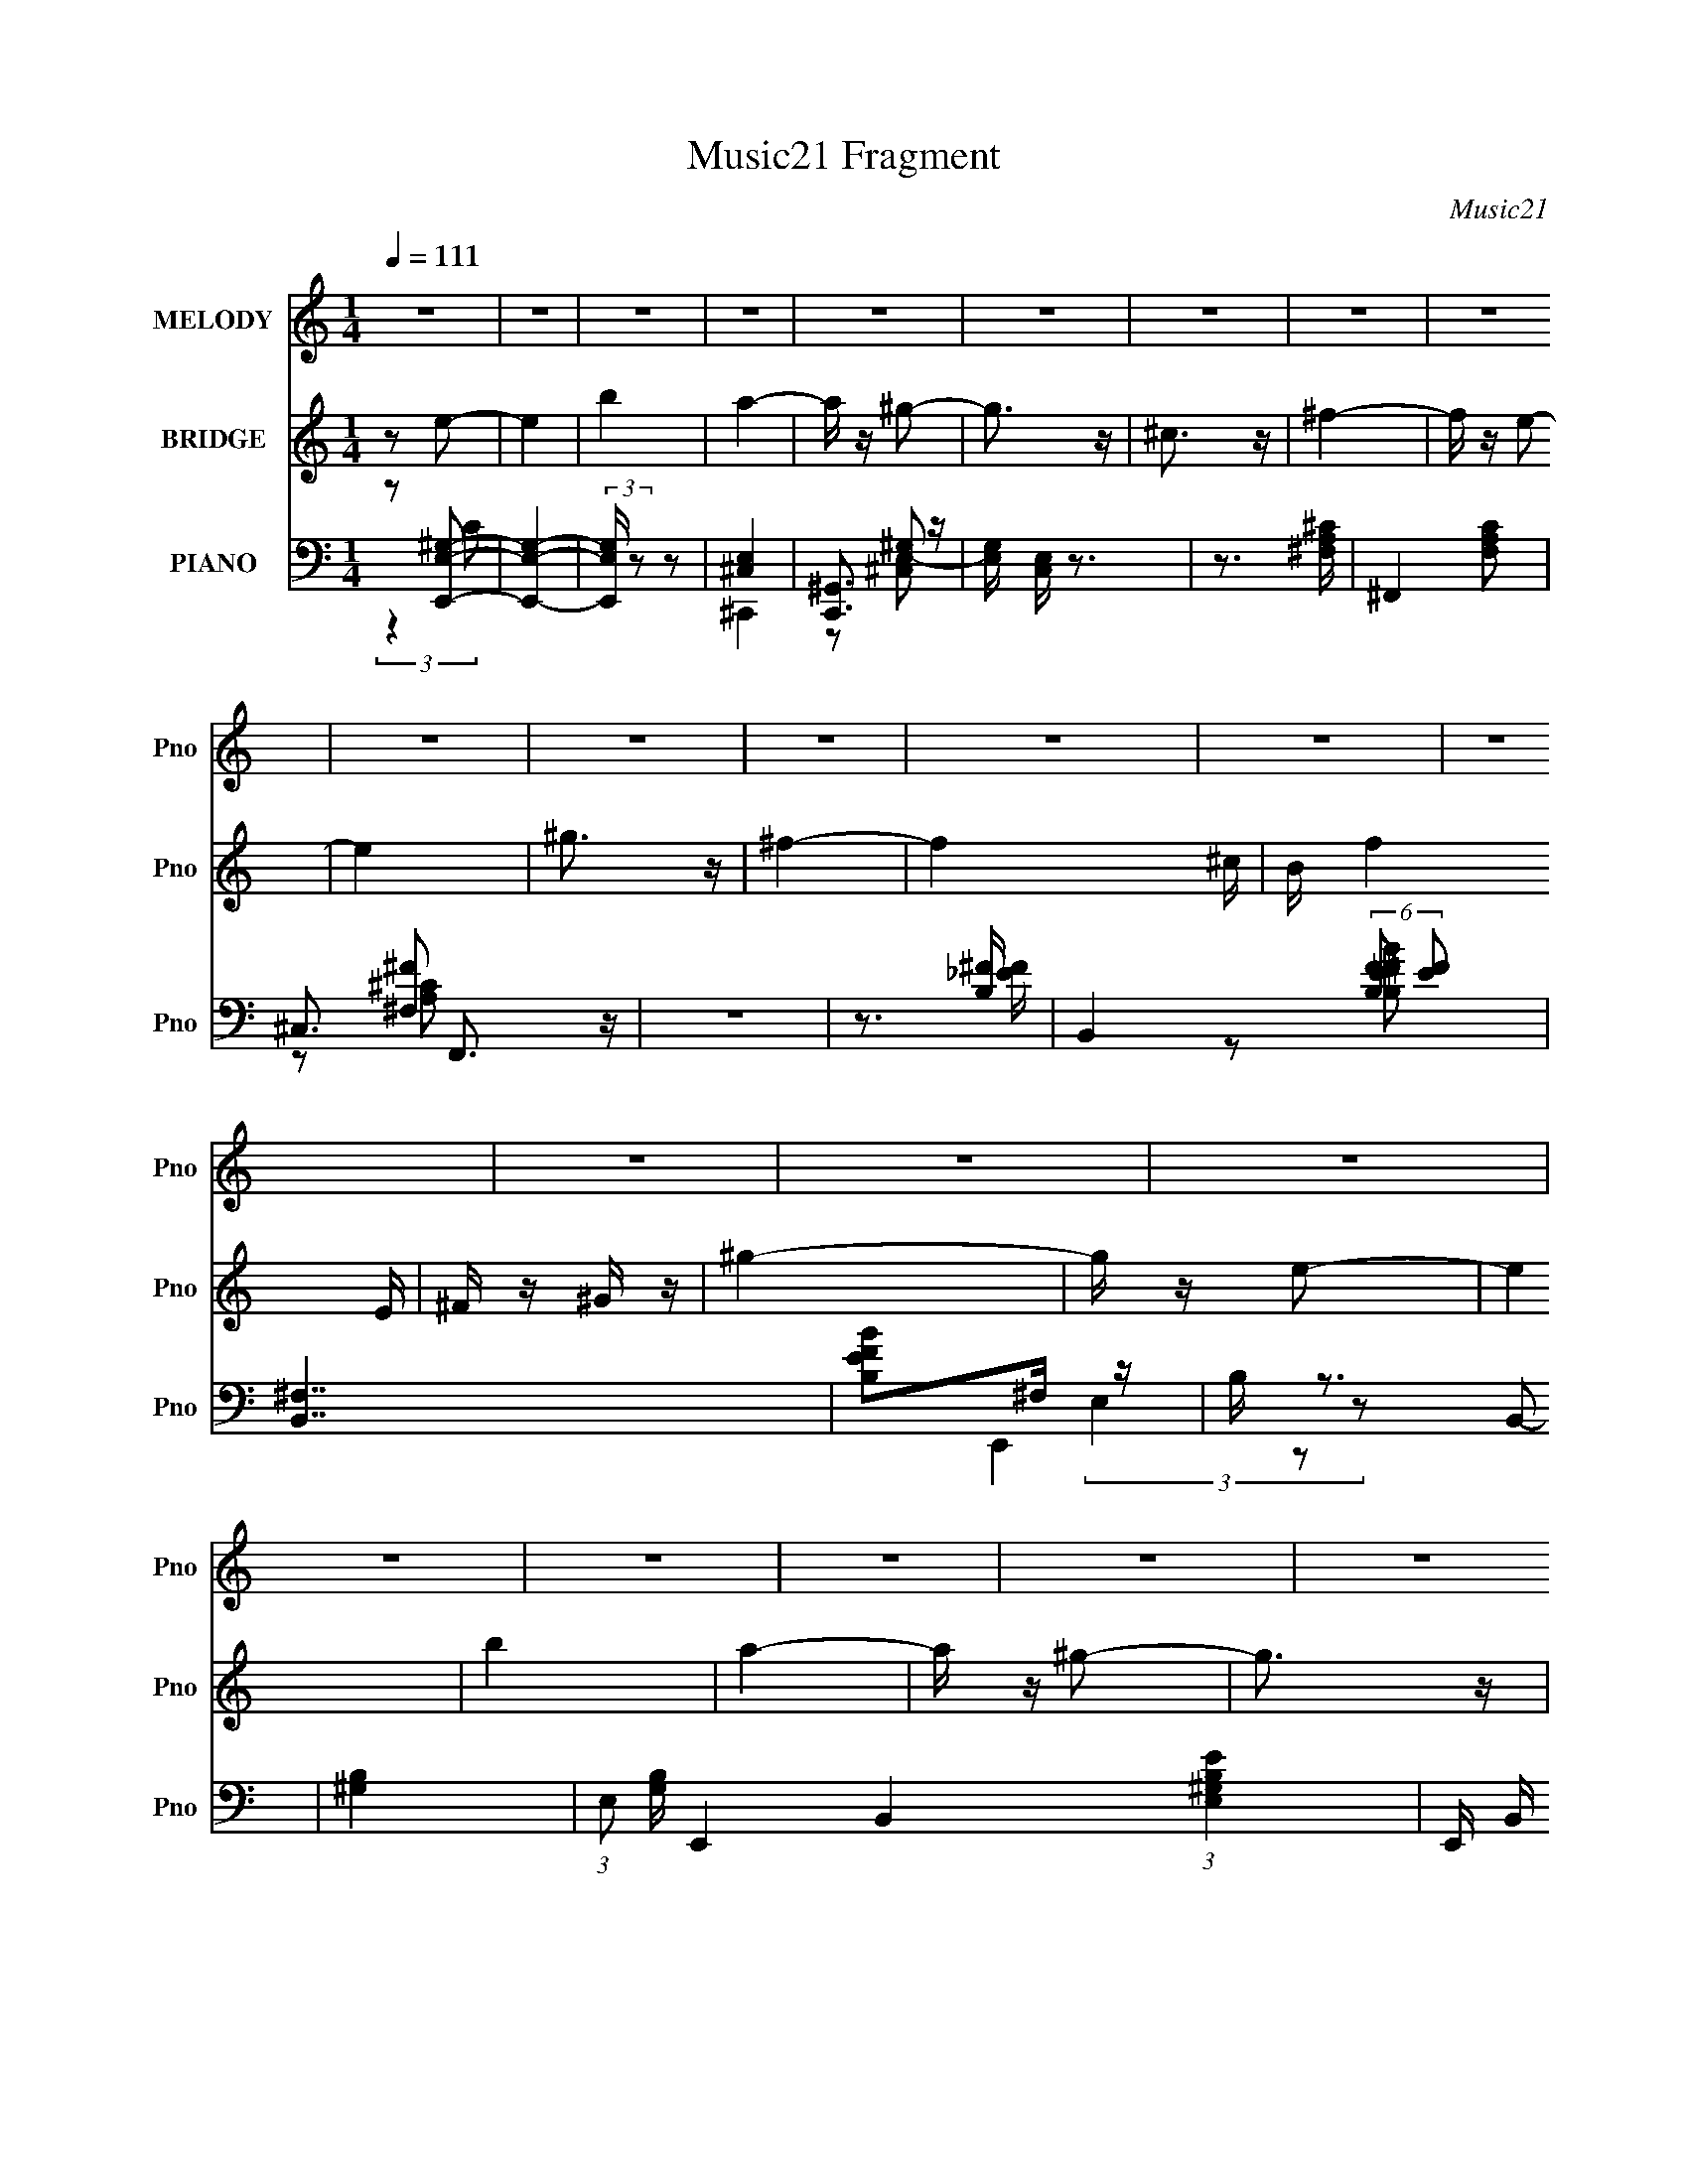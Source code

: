 X:1
T:Music21 Fragment
C:Music21
%%score 1 ( 2 3 ) ( 4 5 6 7 )
L:1/16
Q:1/4=111
M:1/4
I:linebreak $
K:none
V:1 treble nm="MELODY" snm="Pno"
V:2 treble nm="BRIDGE" snm="Pno"
V:3 treble 
L:1/4
V:4 bass nm="PIANO" snm="Pno"
V:5 bass 
L:1/8
V:6 bass 
V:7 bass 
L:1/4
V:1
 z4 | z4 | z4 | z4 | z4 | z4 | z4 | z4 | z4 | z4 | z4 | z4 | z4 | z4 | z4 | z4 | z4 | z4 | z4 | %19
 z4 | z4 | z4 | z4 | z4 | z4 |[Q:1/4=110] z4 | z4 | z4 | z4 | z4 | B2A z | ^G z G2- | G4- | %33
 G z ^G z | ^F z ^G2 | E4- | E4- |[Q:1/4=110] E2 z2 | ^c z _e z | e z e2- | e4- | e2_e z | %42
 ^c z _e z | B4- | B4- | B z3 | ^c z _e z | e4 | e4- | e2_e2- | e2^c2 | B4 | ^c2E2- | E3 z | %54
[Q:1/4=110] ^C z E z | ^F z F2- | F2^G2 | ^F3 z | E z ^F2- | F4- | F4- | F2 z2 | B z A z | %63
[Q:1/4=110] ^G z G2- | G4- | G z ^G2 | ^F z ^G z | ^F2E2- | E4- | E3 z | ^c z _e z | e z e2- | %72
 e4- | e z ^f z | _e z ^c z | ^c2B2- | B4- | B3 z | ^c z _e z | e3 z | e z e2- | e2 z2 | _e2^c2 | %83
 B2 z2 | ^c2E2- | E3 z | ^C z E z |[Q:1/4=110] ^G z ^F2- | F2 z2 | B3 z | ^F z E2- | E4- | E4- | %93
 E2 z2 | z2 E z | e4- | e z e2- | e3 z | ^f z e z | _e4 | B z ^G2 | B z ^c2- | c z3 | A z A z | %104
 A z A z | A3 z | B z ^c2- | c z B2 | B4- | B3 z | E z E z | e z e2- | e z e2- | e2e z | ^f z e z | %115
 _e3 z | B z ^c2- | c4 | z2 ^c_e |[Q:1/4=111] e z ^c z | e z ^c2- | c z e z | ^c z e z | B4- | %124
 B z3 | z4 | B z A z |[Q:1/4=110] ^G z G2- | G4- | G z ^G2 | ^F z ^G z | ^F2E2- | E4- | E3 z | %134
 ^c z _e z | e z e2- | e4- | e z ^f z | _e z ^c z | ^c2B2- | B4- | B3 z | ^c z _e z | e3 z | %144
 e z e2- | e2 z2 | _e2^c2 | B2 z2 | ^c2E2- | E3 z | ^C z E z | ^G z ^F2- | F2 z2 | B3 z | %154
 ^F z E2- | E4- | E4- | E2 z2 | z4 | z4 | z4 | z4 | z4 | z4 | z4 | z4 | z4 | z4 | z4 | z4 | z4 | %171
 z4 |[Q:1/4=110] z4 | z4 | z4 | z4 | z4 | z4 | z4 | z4 | z4 | z4 | z4 | z4 | z4 | z4 | z4 | z4 | %188
 z4 | z4 | z4 | z4 | z4 | z4 | z4 | z4 | z4 | z4 | B2A z |[Q:1/4=110] ^G z G2- | G4- | G z ^G z | %202
 ^F z ^G2 | E4- | E4- | E2 z2 | ^c z _e z | e z e2- | e4- | e2_e z | ^c z _e z | B4- | B4- | B z3 | %214
 ^c z _e z | e4 | e4- | e2_e2- | e2^c2 | B4 | ^c2E2- | E3 z |[Q:1/4=111] ^C z E z | ^F z F2- | %224
 F2^G2 | ^F3 z | E z ^F2- | F4- | F4- | F2 z2 | B z A z | ^G z G2- | G4- | G z ^G2 | %234
[Q:1/4=110] ^F z ^G z | ^F2E2- | E4- | E3 z | ^c z _e z | e z e2- | e4- | e z ^f z | _e z ^c z | %243
 ^c2B2- | B4- | B3 z | ^c z _e z | e3 z | e z e2- | e2 z2 | _e2^c2 | B2 z2 | ^c2E2- | E3 z | %254
 ^C z E z | ^G z ^F2- | F2 z2 | B3 z | ^F z E2- | E4- | E4- | E2 z2 | z2 E z | e4- | e z e2- | %265
 e3 z | ^f z e z | _e4 | B z ^G2 | B z ^c2- | c z3 | A z A z | A z A z | A3 z | B z ^c2- | c z B2 | %276
 B4- | B3 z | E z E z | e z e2- | e z e2- | e2e z | ^f z e z | _e3 z | B z ^c2- | c4 | z2 ^c_e | %287
 e z ^c z | e z ^c2- | c z e z | ^c z e z | B4- | B z3 | z4 | B z A z | ^G z G2- | G4- | G z ^G2 | %298
 ^F z ^G z | ^F2E2- | E4- | E3 z | ^c z _e z | e z e2- | e4- | e z ^f z | _e z ^c z | ^c2B2- | %308
 B4- | B3 z | ^c z _e z | e3 z |[Q:1/4=111] e z e2- | e2 z2 | _e2^c2 | B2 z2 | ^c2E2- | E3 z | %318
 ^C z E z | ^G z ^F2- | F2 z2 | B3 z | ^F z E2- | E4- | E4- | E2 z2 | z2 E z |[Q:1/4=110] e4- | %328
 e z e2- | e3 z | ^f z e z | _e4 | B z ^G2 | B z ^c2- | c z3 | A z A z | A z A z | A3 z | %338
 B z ^c2- | c z B2 | B4- | B3 z | E z E[Q:1/4=110] z | e z e2- | e z e2- | e2e z | ^f z e z | %347
 _e3 z | B z ^c2- | c4 | z2 ^c_e | e z ^c z | e z ^c2- | c z e z | ^c z e z | B4- | B z3 | z4 | %358
 B z A z | ^G z G2- | G4- | G z ^G2 | ^F z ^G z | ^F2E2- | E4- | E3 z | ^c z _e z | e z e2- | e4- | %369
 e z ^f z | _e z ^c z | ^c2B2- | B4- | B3 z | ^c z _e z | e3 z | e z e2- | e2 z2 | _e2^c2 | B2 z2 | %380
 ^c2E2- | E3 z | ^C z E z | ^G z ^F2- | F2 z2 | B3 z | ^F z E2- | E4- | E4- | E2 z2 | ^c z _e z | %391
 e3 z | e z e2- | e2 z2 | _e2^c2 | B2 z2 | ^c2E2- | E3 z | ^C z E z | ^G z ^F2- | F2 z2 | B3 z | %402
 ^F z ^G2- | G4- | G4 | B4- | B4 | A4- | A4 | ^c4- | c4 | e4- | e4 |] %413
V:2
 z2 e2- | e4 | b4 | a4- | a z ^g2- | g3 z | ^c3 z | ^f4- | f z e2- | e4 | ^g3 z | ^f4- | f4- ^c | %13
 B f4 E | ^F z ^G z | ^g4- | g z e2- | e4 | b4 | a4- | a z ^g2- | g3 z | e3 z | [^fa]4- | %24
 [fa] z [e^g]2- |[Q:1/4=110] [eg]3 z | [_e^f]4 | [e^g]4- | [eg]4- | [eg]4 | z4 | z4 | z4 | z4 | %34
 z4 | z4 | z4 |[Q:1/4=111] z4 | ^c z _e z | e z e2- | e4- | e2_e z | ^c z _e z | B4- | B4- | B z3 | %46
 z4 | e4- | e4- | e3 z | _e2^c z | B4- | B3 z | [E^G]4- |[Q:1/4=110] [EG]3 z | A4- | A4- | A4 | %58
 ^G2A2- | B4- (3:2:1A | B4- | B2 z2 | z4 |[Q:1/4=111] ^g4- | g4- | g4 | e2^f2 | ^g4- | g4- | g4- | %70
 (3:2:1e4 g (3:2:1z2 | a4- | a4- | a2^g2- | a4 (3:2:1g | b4- | _e4 b4- | ^c4 (3:2:1b2 | B3 z | %79
 ^c4- | c4 | e4- | e3 z | B4- | B4 | ^G4- | G3 z |[Q:1/4=110] A4- | A3 z | z4 | B3 z | e4- | e4- | %93
 e4- | e z3 | ^c'4- | c'4 | e'4- | e'3 z | _e'3 z | b z ^g z | ^c'4- | c'3 z | a4- | a4- | a4 | %106
 ^g2a2 | b4- | b4- | b2^g2 | a2b2 | ^c'4- | c'4 | e'4- | e'3 z | _e'3 z | b2^g2 | ^c'4- | c'3 z | %119
[Q:1/4=111] a4- | a4- | a4- | a z3 | b4- | b4- | b4- | b z3 |[Q:1/4=111] z2 B2- | e4- B2 | %129
 e4- g4- | e2 g2 z2 | z2 ^G2- | ^c2 G2 e2- | e4- | e3 z | z2 A2- | (3:2:1^c4 A2 (3:2:1z2 | ^c e4- | %138
 e4- | e z B2- | [B^f]2 ^f z | b4- | b4 | z2 A2- | ^c4- A4 | c4 a4 | z4 | z2 B2- | (3:2:1e4 B3 z | %149
 g4 | z4 | z4 | z4 | z4 | _e3 z | e4- | e4- | e z3 | z4 | z4 | z4 | z4 | z2 e2- | e4- | e4- | e4 | %166
 d2c2 | d4- | d4- | d3 z | c2d2 | e4- |[Q:1/4=110] e4- | e4 | d2c2 | G4- | G4 | E4 | G4 | A4- | %180
 A4 | e4 | d2c2 | d4- | d4 | B2 z2 | (3:2:2A2 G4 | A4- | A4- | _B4- A | B4 | B4- | B4- | B4- | %194
 B4- | B4- | B4- | B4- | B4 |[Q:1/4=110] z4 | z4 | z4 | z4 | z4 | z4 | z4 | ^c z _e z | e z e2- | %208
 e4- | e2_e z | ^c z _e z | B4- | B4- | B z3 | z4 | e4- | e4- | e3 z | _e2^c z | B4- | B3 z | %221
 [E^G]4- |[Q:1/4=111] [EG]3 z | A4- | A4- | A4 | ^G2A2- | B4- (3:2:1A | B4- | B2 z2 | z4 | ^g4- | %232
 g4- | g4 |[Q:1/4=110] e2^f2 | ^g4- | g4- | g4- | (3:2:1e4 g (3:2:1z2 | a4- | a4- | a2^g2- | %242
 a4 (3:2:1g | b4- | _e4 b4- | ^c4 (3:2:1b2 | B3 z | ^c4- | c4 | e4- | e3 z | B4- | B4 | ^G4- | %254
 G3 z | A4- | A3 z | z4 | B3 z | e4- | e4- | e4- | e z3 | ^c'4- | c'4 | e'4- | e'3 z | _e'3 z | %268
 b z ^g z | ^c'4- | c'3 z | a4- | a4- | a4 | ^g2a2 | b4- | b4- | b2^g2 | a2b2 | ^c'4- | c'4 | %281
 e'4- | e'3 z | _e'3 z | b2^g2 | ^c'4- | c'3 z | a4- | a4- | a4- | a z3 | b4- | b4- | b4- | b z3 | %295
 z2 B2- | e4- B2 | e4- g4- | e2 g2 z2 | z2 ^G2- | ^c2 G2 e2- | e4- | e3 z | z2 A2- | %304
 (3:2:1^c4 A2 (3:2:1z2 | ^c e4- | e4- | e z B2- | [B^f]2 ^f z | b4- | b4 | z2 A2- | %312
[Q:1/4=111] ^c4- A4 | c4 a4 | z4 | z2 B2- | (3:2:1e4 B3 z | g4 | z4 | z4 | z4 | z4 | _e3 z | e4- | %324
 e4- | e z3 | z4 |[Q:1/4=111] ^c'4- | c'4 | e'4- | e'3 z | _e'3 z | b z ^g z | ^c'4- | c'3 z | %335
 a4- | a4- | a4 | ^g2a2 | b4- | b4- | b2^g2 | a2b2[Q:1/4=110] | ^c'4- | c'4 | e'4- | e'3 z | %347
 _e'3 z | b2^g2 | ^c'4- | c'3 z | a4- | a4- | a4- | a z3 | b4- | b4- | b4- | b z3 | z2 B2- | %360
 e4- B2 | e4- g4- | e2 g2 z2 | z2 ^G2- | ^c2 G2 e2- | e4- | e3 z | z2 A2- | (3:2:1^c4 A2 (3:2:1z2 | %369
 ^c e4- | e4- | e z B2- | [B^f]2 ^f z | b4- | b4 | z2 A2- | ^c4- A4 | c4 a4 | z4 | z2 B2- | %380
 (3:2:1e4 B3 z | g4 | z4 | z4 | z4 | z4 | _e3 z | e4- | e4- | e z3 | z4 | z2 A2- | ^c4- A4 | %393
 c4 a4 | z4 | z2 B2- | (3:2:1e4 B3 z | g4 | z4 | z4 | z4 | z4 | _e3 z | e4- | e4- | e z3 | z4 | %407
 z A3- | A4- c4- | e4- A c4- | e2 c2 z2 | ^f4- | f4- b4- | f4 b4- | a4 b2 | [^ge]4- | [ge]4- | %417
 [ge]4- | [ge]4- | [ge]4- | [ge]4- | [ge]4- | [ge]4- | [ge]4- | [ge]4- | [ge]4- | [ge]4- | [ge]4- | %428
 [ge]4- | [ge]4- | [ge]3 z |] %431
V:3
 x | x | x | x | x | x | x | x | x | x | x | x | x5/4 | x3/2 | x | x | x | x | x | x | x | x | x | %23
 x | x | x | x | x | x | x | x | x | x | x | x | x | x | x | x | x | x | x | x | x | x | x | x | %47
 x | x | x | x | x | x | x | x | x | x | x | x | x7/6 | x | x | x | x | x | x | x | x | x | x | %70
 z/ ^f/ x/4 | x | x | x | x7/6 | x | x2 | x4/3 | x | x | x | x | x | x | x | x | x | x | x | x | %90
 x | x | x | x | x | x | x | x | x | x | x | x | x | x | x | x | x | x | x | x | x | x | x | x | %114
 x | x | x | x | x | x | x | x | x | x | x | x | x | x | z/ ^g/- x/ | x2 | x3/2 | x | x3/2 | x | %134
 x | x | z/ e/- x/ | x5/4 | x | x | z/ b/- | x | x | x | z/ a/- x | x2 | x | x | z/ ^g/- x2/3 | x | %150
 x | x | x | x | x | x | x | x | x | x | x | x | x | x | x | x | x | x | x | x | x | x | x | x | %174
 x | x | x | x | x | x | x | x | x | x | x | (3:2:2z/ A- | x | x | x | x5/4 | x | x | x | x | x | %195
 x | x | x | x | x | x | x | x | x | x | x | x | x | x | x | x | x | x | x | x | x | x | x | x | %219
 x | x | x | x | x | x | x | x | x7/6 | x | x | x | x | x | x | x | x | x | x | z/ ^f/ x/4 | x | %240
 x | x | x7/6 | x | x2 | x4/3 | x | x | x | x | x | x | x | x | x | x | x | x | x | x | x | x | x | %263
 x | x | x | x | x | x | x | x | x | x | x | x | x | x | x | x | x | x | x | x | x | x | x | x | %287
 x | x | x | x | x | x | x | x | x | z/ ^g/- x/ | x2 | x3/2 | x | x3/2 | x | x | x | z/ e/- x/ | %305
 x5/4 | x | x | z/ b/- | x | x | x | z/ a/- x | x2 | x | x | z/ ^g/- x2/3 | x | x | x | x | x | x | %323
 x | x | x | x | x | x | x | x | x | x | x | x | x | x | x | x | x | x | x | x | x | x | x | x | %347
 x | x | x | x | x | x | x | x | x | x | x | x | x | z/ ^g/- x/ | x2 | x3/2 | x | x3/2 | x | x | %367
 x | z/ e/- x/ | x5/4 | x | x | z/ b/- | x | x | x | z/ a/- x | x2 | x | x | z/ ^g/- x2/3 | x | x | %383
 x | x | x | x | x | x | x | x | x | z/ a/- x | x2 | x | x | z/ ^g/- x2/3 | x | x | x | x | x | x | %403
 x | x | x | x | z/4 ^c3/4- | x2 | x9/4 | x3/2 | b- | x2 | x2 | x3/2 | x | x | x | x | x | x | x | %422
 x | x | x | x | x | x | x | x | x |] %431
V:4
 z2 [E,,^G,E,]2- | [E,,G,E,]4- | (3:2:2[E,,G,E,] z2 z2 | [^C,E,]4 | [C,,^G,,]3 z | %5
 [G,E,] [C,E,] z3 | z3 [^F,A,^C]- | ^F,,4- [F,A,C]2 | ^C,3 F,,3 z | z4 | z3 [B,^F]- | %11
 B,,4- (6:5:2[B,F]2 [EF]2 | [B,,^F,]7 | [EBFB,]2^F, z | B, z3 | [^G,B,]4- | %16
 (3:2:1E,2 [G,B,] E,,4- B,,4- (3:2:1[B,^G,E,E]4- | E,, (3:2:2B,, [B,G,E,E]/ z3 | z3 [^C,E,^C]- | %19
 ^C,,4- [C,E,C]2 | ^G,,4- C,,4- | G,,3 (3:2:1C,,4 z | z3 A,- | (3:2:1[A,A,,-]/ [A,,-CEA]11/3 | %24
 A, A,,4 E,4 [^CA,E]2- |[Q:1/4=110] [CA,E] z3 | (3:2:2z4 [B,E]2 | E,,4- | %28
 (3:2:1E2 E,,4- B,,4- [^GBE] | E,,4- B,,4- (3:2:1[^GeE]4- | (3:2:1E,,2 B,, (6:5:2[GeE]4 z | E,,4- | %32
 [E,,B,B,]7 B,,7 | E z [B,E^G]2 | z4 | ^C,4- | ^C C,4- G,4- [CE]2- | %37
[Q:1/4=111] (3:2:1C,4 G,2 [CE] [^CE^G]2 | z4 | A,,4- | A, A,,4- E,4- [A,E]2 | A,,4- E,4- [A,A]2 | %42
 [A,,^C] (3:2:2[^CE,]5/2 z2 | B,,4- | _E B,,4 (3:2:1B, [B,E^F]2- | [B,EF] x B, z | B, [EFB] z3 | %47
 A,,4- | E A,,4- E,4- [A,^CEA]2- | A,,3 E,3 [A,CEA] [A,^C] z | z4 | [E,,E]4 | z4 | [^C,,E^G]3 z | %54
[Q:1/4=110] ^C2^G2 | ^F,,4- | [F,,^F,-]8 C,7 | F, C A,2- | ^C, (3:2:1A, z3 | B,,4- | %60
 [E^F,-]4 B,,8- B,,3 | (3:2:1[F,B,-B-]4 [B,-B-F]4/3 | (3:2:1[B,B^F,] [^F,EFB]10/3 (3:2:1[FB]/ | %63
[Q:1/4=111] E,,4- | [E,,B,B,]7 B,,7 | E z [B,E^G]2 | z4 | ^C,4- | ^C C,4- G,4- [CE]2- | %69
 (3:2:1C,4 G,2 [CE] [^CE^G]2 | z4 | A,,4- | A, A,,4- E,4- [A,E]2 | A,,4- E,4- [A,A]2 | %74
 [A,,^C] (3:2:2[^CE,]5/2 z2 | B,,4- | _E B,,4 (3:2:1B, [B,E^F]2- | [B,EF] x B, z | B, [EFB] z3 | %79
 A,,4- | E A,,4- E,4- [A,^CEA]2- | A,,3 E,3 [A,CEA] [A,^C] z | z4 | [E,,E]4 | z4 | [^C,,E^G]3 z | %86
 ^C2^G2 |[Q:1/4=110] ^F,,4- | [F,,A,] (3:2:1[A,F,]5/2 F,7/3 C, | ^F z3 | B,,2 z2 | E,, z E,2- | %92
 [E,B,-]12 | ^G (3:2:4B,2 E z B,2- (3:2:1B,- | [B,EE]4 | A,,4- | ^C A,,4- A, E,3 [A,CA]2- | %97
 [A,,E,]4 [A,CA] | A, z3 | [^G,,^G,B,]3 z | ^G, z3 | [^C,^CE^G]4 | (3:2:2^C4 z2 | %103
 (3:2:1[G^F,,-] ^F,,10/3- | ^F, F,,4- C,4- [F,A,^C]2 | F,,2 [C,^F,]3 | ^F,, F4 ^F, | B,,4 | %108
 [B,_E] z B,2 | E,,4- | [E,,B,B,]3 B, | A,,4- | ^C A,,4- E,3 [A,CA]2- | [A,,E,]4 [A,CA] | A, z3 | %115
 ^G,,4 | ^G, z ^C,2- | C,4 G, [CE]2 ^G, | [^G,^C]2G, z |[Q:1/4=111] A,,4- | %120
 ^C (3:2:2A,,2 z [A,,E,A,C] z | [A,,E,A,^C] z [A,,E,A,C] z | [A,,E,A,^CE] z [A,,E,A,CE] z | %123
 [B,,B,_E]2 z2 | z2 B,,2- | B,,3 [B,EF]4- | [B,EF] z3 |[Q:1/4=111] E,,4- | [E,,B,B,]7 B,,7 | %129
 E z [B,E^G]2 | z4 | ^C,4- | ^C C,4- G,4- [CE]2- | (3:2:1C,4 G,2 [CE] [^CE^G]2 | z4 | A,,4- | %136
 A, A,,4- E,4- [A,E]2 | A,,4- E,4- [A,A]2 | [A,,^C] (3:2:2[^CE,]5/2 z2 | B,,4- | %140
 _E B,,4 (3:2:1B, [B,E^F]2- | [B,EF] x B, z | B, [EFB] z3 | A,,4- | E A,,4- E,4- [A,^CEA]2- | %145
 A,,3 E,3 [A,CEA] [A,^C] z | z4 | [E,,E]4 | z4 | [^C,,E^G]3 z | ^C2^G2 | ^F,,4- | %152
 [F,,A,] (3:2:1[A,F,]5/2 F,7/3 C, | ^F z3 | B,,2 z2 | E,, z E,2- | [E,B,-]12 | %157
 ^G (3:2:4B,2 E z B,2- (3:2:1B,- | [B,EE]4 | E,,4- | [E,,E,]6 B,,6 | [G,E-] E3- | %162
 (3:2:1[E,^G,] [^G,E-]10/3 E2/3- E | C,4- | [C,-C]8 G,8- C,2 G, | [CE]4- | [CE]4 G4- | %167
 [GD,-] D,3- | [D,D-]7 A,7 | (3:2:1[Dd]2 [dF]8/3 | [AD]2 D z | C,4- |[Q:1/4=110] G4- C,4- G,4- | %173
 [Gc] [cG,]3 G, C,4- C, | [GE] E2 z | (3:2:1[CG,,-] G,,10/3- | [G,,G,]8 D,8 | G, z G,2- | %178
 (3:2:1[G,B,D] [B,D]10/3 | (3:2:1[GF,,-]2 F,,8/3- | (3:2:1[F,,A,]16 C,8- C,2 | (3:2:1[CF-] F10/3- | %182
 [FA,-]4 (12:7:1C8 | [A,E,,-] [E,,-F,]3 | [E,,E,-]12 B,,12 | (3:2:1[E,E-]4 [E-G,]4/3 G,2/3 | %186
 [EG,]4 B,4 | [CA,,A] [A,,A]3 | (3:2:2E,/ z z2 [_B,^C]- | (3:2:1[B,C_B,,_B]/ [_B,,_B]11/3 | %190
 [B,^C] ^C z B,,- | [B,,B,]16- B,,8- B,, | (12:7:1[B,^F]4 (3:2:1[^FE]/ [EB-F-]5/3 | %193
 (6:5:1[B,^F,-]2 (3:2:1[^F,-E]7/2 E5/3 [BF]4- [BF] | F,4- B,2 (3:2:1_E2 | [B,_E^F]3 F,4- | %196
 (3:2:1[F,B_e]8 | z4 | z4 |[Q:1/4=110] E,,4- | [E,,B,B,]7 B,,7 | E z [B,E^G]2 | z4 | ^C,4- | %204
 ^C C,4- G,4- [CE]2- | (3:2:1C,4 G,2 [CE] [^CE^G]2 | z4 | A,,4- | A, A,,4- E,4- [A,E]2 | %209
 A,,4- E,4- [A,A]2 | [A,,^C] (3:2:2[^CE,]5/2 z2 | B,,4- | _E B,,4 (3:2:1B, [B,E^F]2- | %213
 [B,EF] x B, z | B, [EFB] z3 | A,,4- | E A,,4- E,4- [A,^CEA]2- | A,,3 E,3 [A,CEA] [A,^C] z | z4 | %219
 [E,,E]4 | z4 | [^C,,E^G]3 z |[Q:1/4=111] ^C2^G2 | ^F,,4- | [F,,^F,-]8 C,7 | F, C A,2- | %226
 ^C, (3:2:1A, z3 | B,,4- | [E^F,-]4 B,,8- B,,3 | (3:2:1[F,B,-B-]4 [B,-B-F]4/3 | %230
 (3:2:1[B,B^F,] [^F,EFB]10/3 (3:2:1[FB]/ | E,,4- | [E,,B,B,]7 B,,7 | E z [B,E^G]2 |[Q:1/4=110] z4 | %235
 ^C,4- | ^C C,4- G,4- [CE]2- | (3:2:1C,4 G,2 [CE] [^CE^G]2 | z4 | A,,4- | A, A,,4- E,4- [A,E]2 | %241
 A,,4- E,4- [A,A]2 | [A,,^C] (3:2:2[^CE,]5/2 z2 | B,,4- | _E B,,4 (3:2:1B, [B,E^F]2- | %245
 [B,EF] x B, z | B, [EFB] z3 | A,,4- | E A,,4- E,4- [A,^CEA]2- | A,,3 E,3 [A,CEA] [A,^C] z | z4 | %251
 [E,,E]4 | z4 | [^C,,E^G]3 z | ^C2^G2 | ^F,,4- | [F,,A,] (3:2:1[A,F,]5/2 F,7/3 C, | ^F z3 | %258
 B,,2 z2 | E,, z E,2- | [E,B,-]12 | ^G (3:2:4B,2 E z B,2- (3:2:1B,- | [B,EE]4 | A,,4- | %264
 ^C A,,4- A, E,3 [A,CA]2- | [A,,E,]4 [A,CA] | A, z3 | [^G,,^G,B,]3 z | ^G, z3 | [^C,^CE^G]4 | %270
 (3:2:2^C4 z2 | (3:2:1[G^F,,-] ^F,,10/3- | ^F, F,,4- C,4- [F,A,^C]2 | F,,2 [C,^F,]3 | ^F,, F4 ^F, | %275
 B,,4 | [B,_E] z B,2 | E,,4- | [E,,B,B,]3 B, | A,,4- | ^C A,,4- E,3 [A,CA]2- | [A,,E,]4 [A,CA] | %282
 A, z3 | ^G,,4 | ^G, z ^C,2- | C,4 G, [CE]2 ^G, | [^G,^C]2G, z | A,,4- | %288
 ^C (3:2:2A,,2 z [A,,E,A,C] z | [A,,E,A,^C] z [A,,E,A,C] z | [A,,E,A,^CE] z [A,,E,A,CE] z | %291
 [B,,B,_E]2 z2 | z2 B,,2- | B,,3 [B,EF]4- | [B,EF] z3 | E,,4- | [E,,B,B,]7 B,,7 | E z [B,E^G]2 | %298
 z4 | ^C,4- | ^C C,4- G,4- [CE]2- | (3:2:1C,4 G,2 [CE] [^CE^G]2 | z4 | A,,4- | %304
 A, A,,4- E,4- [A,E]2 | A,,4- E,4- [A,A]2 | [A,,^C] (3:2:2[^CE,]5/2 z2 | B,,4- | %308
 _E B,,4 (3:2:1B, [B,E^F]2- | [B,EF] x B, z | B, [EFB] z3 | A,,4- | %312
[Q:1/4=111] E A,,4- E,4- [A,^CEA]2- | A,,3 E,3 [A,CEA] [A,^C] z | z4 | [E,,E]4 | z4 | %317
 [^C,,E^G]3 z | ^C2^G2 | ^F,,4- | [F,,A,] (3:2:1[A,F,]5/2 F,7/3 C, | ^F z3 | B,,2 z2 | E,, z E,2- | %324
 [E,B,-]12 | ^G (3:2:4B,2 E z B,2- (3:2:1B,- | [B,EE]4 |[Q:1/4=111] A,,4- | %328
 ^C A,,4- A, E,3 [A,CA]2- | [A,,E,]4 [A,CA] | A, z3 | [^G,,^G,B,]3 z | ^G, z3 | [^C,^CE^G]4 | %334
 (3:2:2^C4 z2 | (3:2:1[G^F,,-] ^F,,10/3- | ^F, F,,4- C,4- [F,A,^C]2 | F,,2 [C,^F,]3 | ^F,, F4 ^F, | %339
 B,,4 | [B,_E] z B,2 | E,,4- | [E,,B,B,]3 B,[Q:1/4=110] | A,,4- | ^C A,,4- E,3 [A,CA]2- | %345
 [A,,E,]4 [A,CA] | A, z3 | ^G,,4 | ^G, z ^C,2- | C,4 G, [CE]2 ^G, | [^G,^C]2G, z | A,,4- | %352
 ^C (3:2:2A,,2 z [A,,E,A,C] z | [A,,E,A,^C] z [A,,E,A,C] z | [A,,E,A,^CE] z [A,,E,A,CE] z | %355
 [B,,B,_E]2 z2 | z2 B,,2- | B,,3 [B,EF]4- | [B,EF] z3 | E,,4- | [E,,B,B,]7 B,,7 | E z [B,E^G]2 | %362
 z4 | ^C,4- | ^C C,4- G,4- [CE]2- | (3:2:1C,4 G,2 [CE] [^CE^G]2 | z4 | A,,4- | %368
 A, A,,4- E,4- [A,E]2 | A,,4- E,4- [A,A]2 | [A,,^C] (3:2:2[^CE,]5/2 z2 | B,,4- | %372
 _E B,,4 (3:2:1B, [B,E^F]2- | [B,EF] x B, z | B, [EFB] z3 | A,,4- | E A,,4- E,4- [A,^CEA]2- | %377
 A,,3 E,3 [A,CEA] [A,^C] z | z4 | [E,,E]4 | z4 | [^C,,E^G]3 z | ^C2^G2 | ^F,,4- | %384
 [F,,A,] (3:2:1[A,F,]5/2 F,7/3 C, | ^F z3 | B,,2 z2 | E,, z E,2- | [E,B,-]12 | %389
 ^G (3:2:4B,2 E z B,2- (3:2:1B,- | [B,EE]4 | A,,4- | (6:5:1[A,,^C]8 A,3 E,6 | A3 E2 | A, z3 | %395
 [^G,,^G,B,_E]4 | ^G, z3 | ^C,,4- | [C,,^C,]2 [^C,G,,] G,, | ^F,,4- | [F,,^F,]2 [^F,C,]2 C, | %401
 B,,4- | B,4- (3:2:1B,,2 | (3:2:1[B,E,,-]2 E,,8/3- | E,2 E,,4- B,,4- ^G, | (6:5:1[E,,B,]8 B,,6 | %406
 ^G3 z | (3:2:1[EA,,-] A,,10/3- | [A,,A,]8- E,8- A,,2 E,2 | E2 A, C A2- | (12:7:1[AE]8 | B,,4- | %412
 (6:5:2[B,,_E]8 B, | B4- | [BB,]3 [B,F] (6:5:1F14/5 | E,,4- | (12:7:1[B,,E,-]8 E,,4- E,, | %417
 [E,B,-] [B,-G,]3 | [B,E] [EG,]2 z | E,4- | E,4- G,4- [B,E]4- | E,4- G,4- [B,E]4- | %422
 E,4 G,4- [B,E]4- E,,- | [G,B,,-] [B,,-B,EE,,]3 E,,19/3 | B,,3 [E,G,]4- B,4- | [E,G,] B,2 z2 |] %426
V:5
 (3:2:2z2 C | x2 | x2 | ^C,,2- | z [^G,E,]- | x5/2 | x2 | x3 | z [^F^F,] x3/2 | x2 | %10
 z3/2 [_E^F]/- | x11/3 | z [_EB^FB,]- x3/2 | x2 | x2 | (3:2:2E,2 z | x13/2 | x5/2 | x2 | x3 | %20
 z [^C,^G,E,]/ z/ x2 | x10/3 | z3/2 [^CEA]/- | z E,- | x11/2 | x2 | x2 | ^G/ z/ B,,- | x31/6 | %29
 x16/3 | x19/6 | (3:2:2B,2 z | z E- x5 | x2 | x2 | [^C^G]3/2 z/ | x11/2 | x23/6 | x2 | %39
 (3:2:2A,2 z | x11/2 | x5 | z A, | z B,- | x23/6 | z [_E^FB]- | x5/2 | [A,^C]2 | x11/2 | x9/2 | %50
 x2 | B,B,, | x2 | [^C^G]3/2 z/ | x2 | z ^C,- | z ^C- x11/2 | z ^C/ z/ | x7/3 | (3:2:2B,2 z | %60
 z ^F- x11/2 | z _E- | z/ B, z/ x/6 | (3:2:2B,2 z | z E- x5 | x2 | x2 | [^C^G]3/2 z/ | x11/2 | %69
 x23/6 | x2 | (3:2:2A,2 z | x11/2 | x5 | z A, | z B,- | x23/6 | z [_E^FB]- | x5/2 | [A,^C]2 | %80
 x11/2 | x9/2 | x2 | B,B,, | x2 | [^C^G]3/2 z/ | x2 | ^F,2- | z ^C x | x2 | [B,_E]3/2 z/ | %91
 (3:2:2[B,E]2 z | z E- x4 | x17/6 | [^GB]2 | A,2- | x11/2 | z A,/ z/ x/ | x2 | _E2 | x2 | z ^G, | %102
 z ^G- | z ^C,- | x11/2 | z ^F- x/ | x3 | z B,/ z/ | x2 | B,/ z/ B,/ z/ | [D^G]2 | [A,E]2 | x5 | %113
 z A,/ z/ x/ | x2 | (3:2:2[^G,B,_E]2 z | z ^G,- | x4 | (3:2:2E2 z | [A,^C]A, | x5/2 | x2 | x2 | %123
 x2 | z [B,_E^F]- | x7/2 | x2 | (3:2:2B,2 z | z E- x5 | x2 | x2 | [^C^G]3/2 z/ | x11/2 | x23/6 | %134
 x2 | (3:2:2A,2 z | x11/2 | x5 | z A, | z B,- | x23/6 | z [_E^FB]- | x5/2 | [A,^C]2 | x11/2 | %145
 x9/2 | x2 | B,B,, | x2 | [^C^G]3/2 z/ | x2 | ^F,2- | z ^C x | x2 | [B,_E]3/2 z/ | (3:2:2[B,E]2 z | %156
 z E- x4 | x17/6 | [^GB]2 | z B,,- | z ^G,- x4 | z E,- | z E, x5/6 | z G,- | z E/ z/ x15/2 | G2- | %166
 x4 | z A,- | z ^F- x5 | z A- | z ^F/ z/ | [CE]2 | x6 | z G- x3 | z C- | z D,- | z B,/ z/ x6 | %177
 (3:2:2[B,D]2 z | G2- | (3:2:2[F,C]2 z | z C- x25/3 | z C- | z F,- x7/3 | z B,,- | z G,- x10 | %185
 z B,- x/3 | z E, x2 | (3:2:2z E,2- | x2 | z _B,- | (3:2:1z _B (3:2:1z/ | z3/2 _E/- x21/2 | %192
 z3/2 B,/- x/6 | z3/2 B,/- x10/3 | x11/3 | x7/2 | z3/2 [^fb]/ x2/3 | x2 | x2 | (3:2:2B,2 z | %200
 z E- x5 | x2 | x2 | [^C^G]3/2 z/ | x11/2 | x23/6 | x2 | (3:2:2A,2 z | x11/2 | x5 | z A, | z B,- | %212
 x23/6 | z [_E^FB]- | x5/2 | [A,^C]2 | x11/2 | x9/2 | x2 | B,B,, | x2 | [^C^G]3/2 z/ | x2 | %223
 z ^C,- | z ^C- x11/2 | z ^C/ z/ | x7/3 | (3:2:2B,2 z | z ^F- x11/2 | z _E- | z/ B, z/ x/6 | %231
 (3:2:2B,2 z | z E- x5 | x2 | x2 | [^C^G]3/2 z/ | x11/2 | x23/6 | x2 | (3:2:2A,2 z | x11/2 | x5 | %242
 z A, | z B,- | x23/6 | z [_E^FB]- | x5/2 | [A,^C]2 | x11/2 | x9/2 | x2 | B,B,, | x2 | %253
 [^C^G]3/2 z/ | x2 | ^F,2- | z ^C x | x2 | [B,_E]3/2 z/ | (3:2:2[B,E]2 z | z E- x4 | x17/6 | %262
 [^GB]2 | A,2- | x11/2 | z A,/ z/ x/ | x2 | _E2 | x2 | z ^G, | z ^G- | z ^C,- | x11/2 | z ^F- x/ | %274
 x3 | z B,/ z/ | x2 | B,/ z/ B,/ z/ | [D^G]2 | [A,E]2 | x5 | z A,/ z/ x/ | x2 | %283
 (3:2:2[^G,B,_E]2 z | z ^G,- | x4 | (3:2:2E2 z | [A,^C]A, | x5/2 | x2 | x2 | x2 | z [B,_E^F]- | %293
 x7/2 | x2 | (3:2:2B,2 z | z E- x5 | x2 | x2 | [^C^G]3/2 z/ | x11/2 | x23/6 | x2 | (3:2:2A,2 z | %304
 x11/2 | x5 | z A, | z B,- | x23/6 | z [_E^FB]- | x5/2 | [A,^C]2 | x11/2 | x9/2 | x2 | B,B,, | x2 | %317
 [^C^G]3/2 z/ | x2 | ^F,2- | z ^C x | x2 | [B,_E]3/2 z/ | (3:2:2[B,E]2 z | z E- x4 | x17/6 | %326
 [^GB]2 | A,2- | x11/2 | z A,/ z/ x/ | x2 | _E2 | x2 | z ^G, | z ^G- | z ^C,- | x11/2 | z ^F- x/ | %338
 x3 | z B,/ z/ | x2 | B,/ z/ B,/ z/ | [D^G]2 | [A,E]2 | x5 | z A,/ z/ x/ | x2 | %347
 (3:2:2[^G,B,_E]2 z | z ^G,- | x4 | (3:2:2E2 z | [A,^C]A, | x5/2 | x2 | x2 | x2 | z [B,_E^F]- | %357
 x7/2 | x2 | (3:2:2B,2 z | z E- x5 | x2 | x2 | [^C^G]3/2 z/ | x11/2 | x23/6 | x2 | (3:2:2A,2 z | %368
 x11/2 | x5 | z A, | z B,- | x23/6 | z [_E^FB]- | x5/2 | [A,^C]2 | x11/2 | x9/2 | x2 | B,B,, | x2 | %381
 [^C^G]3/2 z/ | x2 | ^F,2- | z ^C x | x2 | [B,_E]3/2 z/ | (3:2:2[B,E]2 z | z E- x4 | x17/6 | %390
 [^GB]2 | A,2- | z A- x35/6 | x5/2 | x2 | z _E,/ z/ | x2 | z ^G,,- | z E,/ z/ | z ^C,- | z A, x/ | %401
 x2 | z _E x2/3 | EB,,- | x11/2 | z E x13/3 | z E- | z E,- | z ^C- x8 | x3 | z A, x/3 | z B,- | %412
 z ^F x5/3 | z ^F- | z _E x7/6 | z B,,- | z ^G,- x17/6 | z ^G,- | z E,/ z/ | ^G,2- | x6 | x6 | %422
 x13/2 | z/ [E,^G,]3/2- x19/6 | x11/2 | x5/2 |] %426
V:6
 x4 | x4 | x4 | x4 | z2 [^C,E,]2- | x5 | x4 | x6 | z2 [A,^C]2 x3 | x4 | x4 | x22/3 | x7 | x4 | x4 | %15
 E,,4- | x13 | x5 | x4 | x6 | x8 | x20/3 | x4 | x4 | x11 | x4 | x4 | x4 | x31/3 | x32/3 | x19/3 | %31
 ^G4 | x14 | x4 | x4 | z2 ^G,2- | x11 | x23/3 | x4 | ^C4 | x11 | x10 | x4 | x4 | x23/3 | x4 | x5 | %47
 z2 E,2- | x11 | x9 | x4 | z3 B, | x4 | z2 ^G,,2 | x4 | x4 | x15 | x4 | x14/3 | _E4- | x15 | %61
 z2 [^FB]2- | x13/3 | ^G4 | x14 | x4 | x4 | z2 ^G,2- | x11 | x23/3 | x4 | ^C4 | x11 | x10 | x4 | %75
 x4 | x23/3 | x4 | x5 | z2 E,2- | x11 | x9 | x4 | z3 B, | x4 | z2 ^G,,2 | x4 | ^C2^C,2- | x6 | x4 | %90
 x4 | x4 | x12 | x17/3 | x4 | E z E,2- | x11 | z2 [^CE]2 x | x4 | z2 _E, z | x4 | x4 | x4 | x4 | %104
 x11 | x5 | x6 | x4 | x4 | [E^G]3 z | x4 | z2 E,2- | x10 | z2 [^CE]2 x | x4 | z2 _E,2 | %116
 z2 [^CE]2- | x8 | x4 | x4 | x5 | x4 | x4 | x4 | x4 | x7 | x4 | ^G4 | x14 | x4 | x4 | z2 ^G,2- | %132
 x11 | x23/3 | x4 | ^C4 | x11 | x10 | x4 | x4 | x23/3 | x4 | x5 | z2 E,2- | x11 | x9 | x4 | z3 B, | %148
 x4 | z2 ^G,,2 | x4 | ^C2^C,2- | x6 | x4 | x4 | x4 | x12 | x17/3 | x4 | x4 | x12 | x4 | x17/3 | %163
 x4 | x19 | x4 | x8 | x4 | x14 | x4 | x4 | z2 G,2- | x12 | x10 | x4 | x4 | x16 | x4 | z2 G,2 | %179
 z2 C,2- | x62/3 | x4 | x26/3 | x4 | x24 | x14/3 | z3 [A,E] x4 | z3 A, | x4 | x4 | x4 | x25 | %192
 z3 _E- x/3 | x32/3 | x22/3 | x7 | x16/3 | x4 | x4 | ^G4 | x14 | x4 | x4 | z2 ^G,2- | x11 | x23/3 | %206
 x4 | ^C4 | x11 | x10 | x4 | x4 | x23/3 | x4 | x5 | z2 E,2- | x11 | x9 | x4 | z3 B, | x4 | %221
 z2 ^G,,2 | x4 | x4 | x15 | x4 | x14/3 | _E4- | x15 | z2 [^FB]2- | x13/3 | ^G4 | x14 | x4 | x4 | %235
 z2 ^G,2- | x11 | x23/3 | x4 | ^C4 | x11 | x10 | x4 | x4 | x23/3 | x4 | x5 | z2 E,2- | x11 | x9 | %250
 x4 | z3 B, | x4 | z2 ^G,,2 | x4 | ^C2^C,2- | x6 | x4 | x4 | x4 | x12 | x17/3 | x4 | E z E,2- | %264
 x11 | z2 [^CE]2 x | x4 | z2 _E, z | x4 | x4 | x4 | x4 | x11 | x5 | x6 | x4 | x4 | [E^G]3 z | x4 | %279
 z2 E,2- | x10 | z2 [^CE]2 x | x4 | z2 _E,2 | z2 [^CE]2- | x8 | x4 | x4 | x5 | x4 | x4 | x4 | x4 | %293
 x7 | x4 | ^G4 | x14 | x4 | x4 | z2 ^G,2- | x11 | x23/3 | x4 | ^C4 | x11 | x10 | x4 | x4 | x23/3 | %309
 x4 | x5 | z2 E,2- | x11 | x9 | x4 | z3 B, | x4 | z2 ^G,,2 | x4 | ^C2^C,2- | x6 | x4 | x4 | x4 | %324
 x12 | x17/3 | x4 | E z E,2- | x11 | z2 [^CE]2 x | x4 | z2 _E, z | x4 | x4 | x4 | x4 | x11 | x5 | %338
 x6 | x4 | x4 | [E^G]3 z | x4 | z2 E,2- | x10 | z2 [^CE]2 x | x4 | z2 _E,2 | z2 [^CE]2- | x8 | x4 | %351
 x4 | x5 | x4 | x4 | x4 | x4 | x7 | x4 | ^G4 | x14 | x4 | x4 | z2 ^G,2- | x11 | x23/3 | x4 | ^C4 | %368
 x11 | x10 | x4 | x4 | x23/3 | x4 | x5 | z2 E,2- | x11 | x9 | x4 | z3 B, | x4 | z2 ^G,,2 | x4 | %383
 ^C2^C,2- | x6 | x4 | x4 | x4 | x12 | x17/3 | x4 | E z E,2- | x47/3 | x5 | x4 | x4 | x4 | x4 | x4 | %399
 x4 | x5 | x4 | x16/3 | x4 | x11 | x38/3 | x4 | x4 | x20 | x6 | x14/3 | x4 | x22/3 | x4 | x19/3 | %415
 x4 | x29/3 | x4 | x4 | (3:2:2z2 [B,E]4- | x12 | x12 | x13 | z3 B,- x19/3 | x11 | x5 |] %426
V:7
 x | x | x | x | x | x5/4 | x | x3/2 | x7/4 | x | x | x11/6 | x7/4 | x | x | z/ B,,/- | x13/4 | %17
 x5/4 | x | x3/2 | x2 | x5/3 | x | x | x11/4 | x | x | x | x31/12 | x8/3 | x19/12 | z/ B,,/- | %32
 x7/2 | x | x | x | x11/4 | x23/12 | x | z/ E,/- | x11/4 | x5/2 | x | x | x23/12 | x | x5/4 | x | %48
 x11/4 | x9/4 | x | x | x | x | x | x | x15/4 | x | x7/6 | z/ _E,/4 z/4 | x15/4 | x | x13/12 | %63
 z/ B,,/- | x7/2 | x | x | x | x11/4 | x23/12 | x | z/ E,/- | x11/4 | x5/2 | x | x | x23/12 | x | %78
 x5/4 | x | x11/4 | x9/4 | x | x | x | x | x | x | x3/2 | x | x | x | x3 | x17/12 | x | x | x11/4 | %97
 x5/4 | x | x | x | x | x | x | x11/4 | x5/4 | x3/2 | x | x | x | x | x | x5/2 | x5/4 | x | x | x | %117
 x2 | x | x | x5/4 | x | x | x | x | x7/4 | x | z/ B,,/- | x7/2 | x | x | x | x11/4 | x23/12 | x | %135
 z/ E,/- | x11/4 | x5/2 | x | x | x23/12 | x | x5/4 | x | x11/4 | x9/4 | x | x | x | x | x | x | %152
 x3/2 | x | x | x | x3 | x17/12 | x | x | x3 | x | x17/12 | x | x19/4 | x | x2 | x | x7/2 | x | x | %171
 x | x3 | x5/2 | x | x | x4 | x | x | x | x31/6 | x | x13/6 | x | x6 | x7/6 | z3/4 C/4- x | x | x | %189
 x | x | x25/4 | x13/12 | x8/3 | x11/6 | x7/4 | x4/3 | x | x | z/ B,,/- | x7/2 | x | x | x | %204
 x11/4 | x23/12 | x | z/ E,/- | x11/4 | x5/2 | x | x | x23/12 | x | x5/4 | x | x11/4 | x9/4 | x | %219
 x | x | x | x | x | x15/4 | x | x7/6 | z/ _E,/4 z/4 | x15/4 | x | x13/12 | z/ B,,/- | x7/2 | x | %234
 x | x | x11/4 | x23/12 | x | z/ E,/- | x11/4 | x5/2 | x | x | x23/12 | x | x5/4 | x | x11/4 | %249
 x9/4 | x | x | x | x | x | x | x3/2 | x | x | x | x3 | x17/12 | x | x | x11/4 | x5/4 | x | x | x | %269
 x | x | x | x11/4 | x5/4 | x3/2 | x | x | x | x | x | x5/2 | x5/4 | x | x | x | x2 | x | x | %288
 x5/4 | x | x | x | x | x7/4 | x | z/ B,,/- | x7/2 | x | x | x | x11/4 | x23/12 | x | z/ E,/- | %304
 x11/4 | x5/2 | x | x | x23/12 | x | x5/4 | x | x11/4 | x9/4 | x | x | x | x | x | x | x3/2 | x | %322
 x | x | x3 | x17/12 | x | x | x11/4 | x5/4 | x | x | x | x | x | x | x11/4 | x5/4 | x3/2 | x | x | %341
 x | x | x | x5/2 | x5/4 | x | x | x | x2 | x | x | x5/4 | x | x | x | x | x7/4 | x | z/ B,,/- | %360
 x7/2 | x | x | x | x11/4 | x23/12 | x | z/ E,/- | x11/4 | x5/2 | x | x | x23/12 | x | x5/4 | x | %376
 x11/4 | x9/4 | x | x | x | x | x | x | x3/2 | x | x | x | x3 | x17/12 | x | x | x47/12 | x5/4 | %394
 x | x | x | x | x | x | x5/4 | x | x4/3 | x | x11/4 | x19/6 | x | x | x5 | x3/2 | x7/6 | x | %412
 x11/6 | x | x19/12 | x | x29/12 | x | x | x | x3 | x3 | x13/4 | x31/12 | x11/4 | x5/4 |] %426
